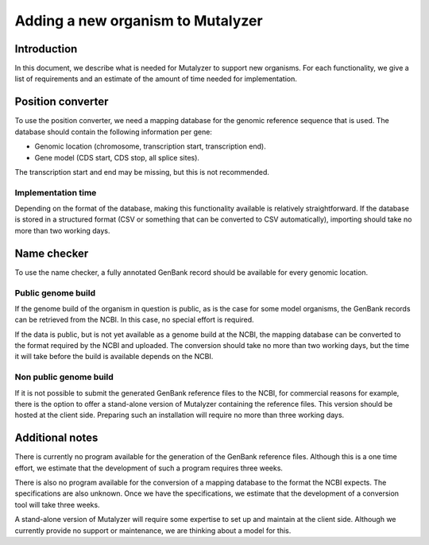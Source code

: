 Adding a new organism to Mutalyzer
==================================


Introduction
------------

In this document, we describe what is needed for Mutalyzer to support new
organisms. For each functionality, we give a list of requirements and an
estimate of the amount of time needed for implementation.


Position converter
------------------

To use the position converter, we need a mapping database for the genomic
reference sequence that is used. The database should contain the following
information per gene:

- Genomic location (chromosome, transcription start, transcription end).
- Gene model (CDS start, CDS stop, all splice sites).

The transcription start and end may be missing, but this is not recommended.


Implementation time
^^^^^^^^^^^^^^^^^^^

Depending on the format of the database, making this functionality available
is relatively straightforward. If the database is stored in a structured
format (CSV or something that can be converted to CSV automatically),
importing should take no more than two working days.


Name checker
------------

To use the name checker, a fully annotated GenBank record should be available
for every genomic location.


Public genome build
^^^^^^^^^^^^^^^^^^^

If the genome build of the organism in question is public, as is the case for
some model organisms, the GenBank records can be retrieved from the NCBI. In
this case, no special effort is required.

If the data is public, but is not yet available as a genome build at the NCBI,
the mapping database can be converted to the format required by the NCBI and
uploaded. The conversion should take no more than two working days, but the
time it will take before the build is available depends on the NCBI.

Non public genome build
^^^^^^^^^^^^^^^^^^^^^^^

If it is not possible to submit the generated GenBank reference files to the
NCBI, for commercial reasons for example, there is the option to offer a
stand-alone version of Mutalyzer containing the reference files. This version
should be hosted at the client side. Preparing such an installation will
require no more than three working days.


Additional notes
----------------

There is currently no program available for the generation of the GenBank
reference files. Although this is a one time effort, we estimate that the
development of such a program requires three weeks.

There is also no program available for the conversion of a mapping database to
the format the NCBI expects. The specifications are also unknown. Once we have
the specifications, we estimate that the development of a conversion tool will
take three weeks.

A stand-alone version of Mutalyzer will require some expertise to set up and
maintain at the client side. Although we currently provide no support or
maintenance, we are thinking about a model for this.
